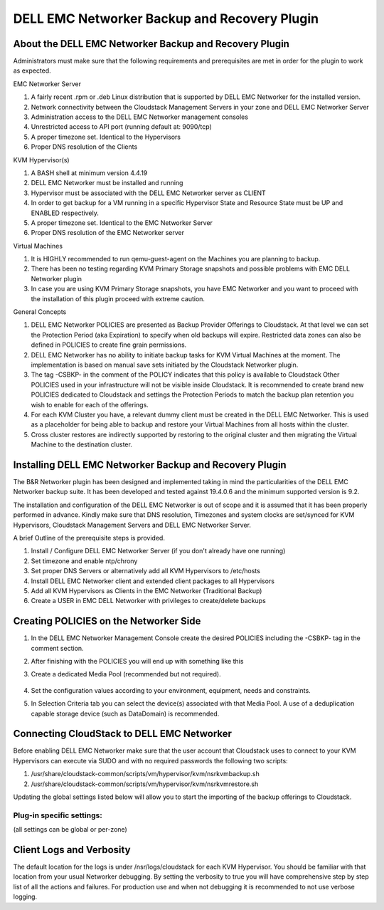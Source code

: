 .. Licensed to the Apache Software Foundation (ASF) under one
   or more contributor license agreements.  See the NOTICE file
   distributed with this work for additional information#
   regarding copyright ownership.  The ASF licenses this file
   to you under the Apache License, Version 2.0 (the
   "License"); you may not use this file except in compliance
   with the License.  You may obtain a copy of the License at
   http://www.apache.org/licenses/LICENSE-2.0
   Unless required by applicable law or agreed to in writing,
   software distributed under the License is distributed on an
   "AS IS" BASIS, WITHOUT WARRANTIES OR CONDITIONS OF ANY
   KIND, either express or implied.  See the License for the
   specific language governing permissions and limitations
   under the License.

.. _DELL EMC Networker Backup and Recovery Plugin:

DELL EMC Networker Backup and Recovery Plugin
=============================================

About the DELL EMC Networker Backup and Recovery Plugin
---------------------------------------------------------

Administrators must make sure that the following requirements and prerequisites are met in order for the plugin
to work as expected.

EMC Networker Server

#. A fairly recent .rpm or .deb Linux distribution that is supported by DELL EMC Networker for the installed version.
#. Network connectivity between the Cloudstack Management Servers in your zone and DELL EMC Networker Server
#. Administration access to the DELL EMC Networker management consoles
#. Unrestricted access to API port (running default at: 9090/tcp)
#. A proper timezone set. Identical to the Hypervisors
#. Proper DNS resolution of the Clients

KVM Hypervisor(s)

#. A BASH shell at minimum version 4.4.19
#. DELL EMC Networker must be installed and running
#. Hypervisor must be associated with the DELL EMC Networker server as CLIENT
#. In order to get backup for a VM running in a specific Hypervisor
   State and Resource State must be UP and ENABLED respectively.
#. A proper timezone set. Identical to the EMC Networker Server
#. Proper DNS resolution of the EMC Networker server

Virtual Machines

#. It is HIGHLY recommended to run qemu-guest-agent on the Machines you are planning to backup.
#. There has been no testing regarding KVM Primary Storage snapshots and possible problems with EMC DELL Networker plugin
#. In case you are using KVM Primary Storage snapshots, you have EMC Networker and you want to proceed with the
   installation of this plugin proceed with extreme caution.

General Concepts

#. DELL EMC Networker POLICIES are presented as Backup Provider Offerings to Cloudstack.
   At that level we can set the Protection Period (aka Expiration) to specify when old backups
   will expire. Restricted data zones can also be defined in POLICIES to create fine grain permissions.
#. DELL EMC Networker has no ability to initiate backup tasks for KVM Virtual Machines at the moment.
   The implementation is based on manual save sets initiated by the Cloudstack Networker plugin.
#. The tag -CSBKP- in the comment of the POLICY indicates that this policy is available to Cloudstack
   Other POLICIES used in your infrastructure will not be visible inside Cloudstack. It is recommended to create
   brand new POLICIES dedicated to Cloudstack and settings the Protection Periods to match the backup plan retention
   you wish to enable for each of the offerings.
#. For each KVM Cluster you have, a relevant dummy client must be created in the DELL EMC Networker. This is used as a
   placeholder for being able to backup and restore your Virtual Machines from all hosts within the cluster.
#. Cross cluster restores are indirectly supported by restoring to the original cluster and then migrating the Virtual
   Machine to the destination cluster.


Installing DELL EMC Networker Backup and Recovery Plugin
--------------------------------------------------------

The B&R Networker plugin has been designed and implemented taking in mind the particularities of the DELL EMC Networker
backup suite. It has been developed and tested against 19.4.0.6 and the minimum supported version is 9.2.

The installation and configuration of the DELL EMC Networker is out of scope and it is assumed that it has been properly
performed in advance. Kindly make sure that DNS resolution, Timezones and system clocks are set/synced for KVM Hypervisors,
Cloudstack Management Servers and DELL EMC Networker Server.

A brief Outline of the prerequisite steps is provided.

#. Install / Configure DELL EMC Networker Server (if you don't already have one running)
#. Set timezone and enable ntp/chrony
#. Set proper DNS Servers or alternatively add all KVM Hypervisors to /etc/hosts
#. Install DELL EMC Networker client and extended client packages to all Hypervisors
#. Add all KVM Hypervisors as Clients in the EMC Networker (Traditional Backup)
#. Create a USER in EMC DELL Networker with privileges to create/delete backups


Creating POLICIES on the Networker Side
----------------------------------------

#. In the DELL EMC Networker Management Console create the desired POLICIES including the -CSBKP- tag in the
   comment section.

   |BnR-Networker-Policy.jpg|

#. After finishing with the POLICIES you will end up with something like this

   |BnR-Networker-Policies.jpg|

#. Create a dedicated Media Pool (recommended but not required).

    |BnR-Networker-MediaPool-General.jpg|

#. Set the configuration values according to your environment, equipment, needs and constraints.

   |BnR-Networker-MediaPool-Configuration.jpg|

#. In Selection Criteria tab you can select the device(s) associated with that Media Pool. A use of a deduplication
   capable storage device (such as DataDomain) is recommended.

Connecting CloudStack to DELL EMC Networker
----------------------------------------------

Before enabling DELL EMC Networker make sure that the user account that Cloudstack uses to connect to your KVM Hypervisors
can execute via SUDO and with no required passwords the following two scripts:

#. /usr/share/cloudstack-common/scripts/vm/hypervisor/kvm/nsrkvmbackup.sh
#. /usr/share/cloudstack-common/scripts/vm/hypervisor/kvm/nsrkvmrestore.sh

Updating the global settings listed below will allow you to start the importing of the backup offerings to Cloudstack.

Plug-in specific settings:
~~~~~~~~~~~~~~~~~~~~~~~~~~~~

(all settings can be global or per-zone)

.. cssclass:: table-striped table-bordered table-hover

==================================== ========================
Configuration                         Description
==================================== ========================
backup.plugin.networker.url              DELL EMC Networker server URL. Default: https://localhost:9090/nwrestapi/v3
backup.plugin.networker.username         DELL EMC Networker server username. Default: administrator
backup.plugin.networker.password         DELL EMC Networker server password. Default: password
backup.plugin.networker.pool             DELL EMC Networker Media Pool. Default: Default
backup.plugin.networker.validate.ssl     Whether to validate API server (SSL/TLS) connection  Default: false
backup.plugin.networker.request.timeout  DELL EMC Networker API request timeout in seconds. Default: 300
backup.plugin.networker.client.verbosity DELL EMC Networker Client verbosity: Default: false
==================================== ========================

Client Logs and Verbosity
-------------------------

The default location for the logs is under /nsr/logs/cloudstack for each KVM Hypervisor. You should be familiar with that
location from your usual Networker debugging. By setting the verbosity to true you will have comprehensive step by step
list of all the actions and failures. For production use and when not debugging it is recommended to not use verbose logging.


.. |BnR-Networker-Policy.jpg| image:: /_static/images/BnR-Networker-Policy.jpg
   :alt: Create Networker Policy.
   :width: 300 px
.. |BnR-Networker-Policies.jpg| image:: /_static/images/BnR-Networker-Policies.jpg
   :alt: Networker Policies.
   :width: 300 px
.. |BnR-Networker-MediaPool-General.jpg| image:: /_static/images/BnR-Networker-MediaPool-General.jpg
   :alt: Media Pool General Properties.
   :width: 300 px
.. |BnR-Networker-MediaPool-Configuration.jpg| image:: /_static/images/BnR-Networker-MediaPool-Configuration.jpg
   :alt: Media Pool Configuration Properties.
   :width: 600 px